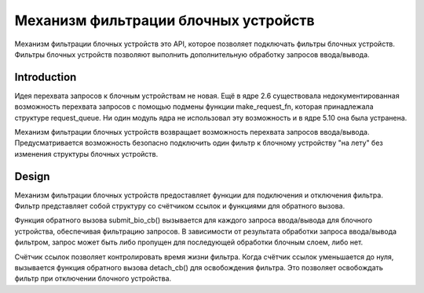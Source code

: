 .. SPDX-License-Identifier: GPL-2.0

================================================
Механизм фильтрации блочных устройств
================================================

Механизм фильтрации блочных устройств это API, которое позволяет подключать фильтры блочных устройств.
Фильтры блочных устройств позволяют выполнить дополнительную обработку запросов ввода/вывода.

Introduction
============

Идея перехвата запросов к блочным устройствам не новая.
Ещё в ядре 2.6 существовала недокументированная возможность перехвата запросов с помощью подмены функции make_request_fn, которая принадлежала структуре request_queue.
Ни один модуль ядра не использовал эту возможность и в ядре 5.10 она была устранена.

Механизм фильтрации блочных устройств возвращает возможность перехвата запросов ввода/вывода.
Предусматривается возможность безопасно подключить один фильтр к блочному устройству "на лету" без изменения структуры блочных устройств.

Design
======

Механизм фильтрации блочных устройств предоставляет функции для подключения и отключения фильтра.
Фильтр представляет собой структуру со счётчиком ссылок и функциями для обратного вызова.

Функция обратного вызова submit_bio_cb() вызывается для каждого запроса ввода/вывода для блочного устройства, обеспечивая фильтрацию запросов.
В зависимости от результата обработки запроса ввода/вывода фильтром, запрос может быть либо пропущен для последующей обработки блочным слоем, либо нет.

Счётчик ссылок позволяет контролировать время жизни фильтра.
Когда счётчик ссылок уменьшается до нуля, вызывается функция обратного вызова detach_cb() для освобождения фильтра.
Это позволяет освобождать фильтр при отключении блочного устройства.
